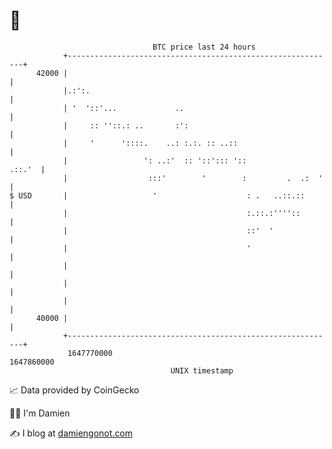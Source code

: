* 👋

#+begin_example
                                   BTC price last 24 hours                    
               +------------------------------------------------------------+ 
         42000 |                                                            | 
               |.:':.                                                       | 
               | '  '::'...             ..                                  | 
               |     :: ''::.: ..       :':                                 | 
               |     '      '::::.    ..: :.:. :: ..::                      | 
               |                 ': ..:'  :: '::'::: '::             .::.'  | 
               |                  :::'        '        :         .  .:  '   | 
   $ USD       |                   '                    : .   ..::.::       | 
               |                                        :.::.:''''::        | 
               |                                        ::'  '              | 
               |                                        '                   | 
               |                                                            | 
               |                                                            | 
               |                                                            | 
         40000 |                                                            | 
               +------------------------------------------------------------+ 
                1647770000                                        1647860000  
                                       UNIX timestamp                         
#+end_example
📈 Data provided by CoinGecko

🧑‍💻 I'm Damien

✍️ I blog at [[https://www.damiengonot.com][damiengonot.com]]
